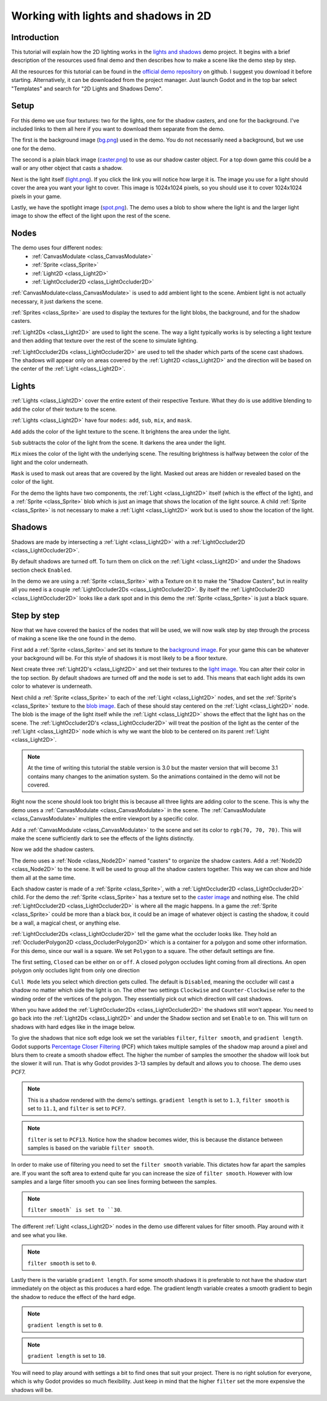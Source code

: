 .. _doc_2d_lights_and_shadows:

Working with lights and shadows in 2D
=====================================

Introduction
------------

This tutorial will explain how the 2D lighting works in the 
`lights and shadows <https://github.com/godotengine/godot-demo-projects/tree/master/2d/lights_and_shadows>`_ demo project.
It begins with a brief description of the resources used final demo and then describes how
to make a scene like the demo step by step.

.. image:: img/light_shadow_main.png

All the resources for this tutorial can be found in the `official demo repository <https://github.com/godotengine/godot-demo-projects>`_
on github. I suggest you download it before starting. Alternatively, 
it can be downloaded from the project manager. Just launch Godot and in the top 
bar select "Templates" and search for "2D Lights and Shadows Demo".

Setup
-----

For this demo we use four textures: two for the lights, one for the shadow casters, 
and one for the background. I've included links to them all here if you want to download them
separate from the demo.

The first is the background image (`bg.png <https://raw.githubusercontent.com/godotengine/godot-demo-projects/master/2d/lights_and_shadows/bg.png>`_) 
used in the demo. You do not necessarily need a background, but we use one for the demo.

The second is a plain black image (`caster.png <https://raw.githubusercontent.com/godotengine/godot-demo-projects/master/2d/lights_and_shadows/caster.png>`_) 
to use as our shadow caster object. For a top down game this could be a wall or any 
other object that casts a shadow.

Next is the light itself (`light.png <https://raw.githubusercontent.com/godotengine/godot-demo-projects/master/2d/lights_and_shadows/light.png>`_). 
If you click the link you will notice how large it is. The image you use 
for a light should cover the area you want your light to cover. This image is 
1024x1024 pixels, so you should use it to cover 1024x1024 pixels in your game.

Lastly, we have the spotlight image (`spot.png <https://raw.githubusercontent.com/godotengine/godot-demo-projects/master/2d/lights_and_shadows/spot.png>`_). 
The demo uses a blob to show where the light is and the larger light 
image to show the effect of the light upon the rest of the scene.


Nodes
-----

The demo uses four different nodes:
  * :ref:`CanvasModulate <class_CanvasModulate>`
  * :ref:`Sprite <class_Sprite>`
  * :ref:`Light2D <class_Light2D>`
  * :ref:`LightOccluder2D <class_LightOccluder2D>`

:ref:`CanvasModulate<class_CanvasModulate>` is used to add ambient light to the scene. Ambient 
light is not actually necessary, it just darkens the scene. 

:ref:`Sprites <class_Sprite>` are used to display the textures for the light blobs, the 
background, and for the shadow casters.

:ref:`Light2Ds <class_Light2D>` are used to light the scene. The way a light typically works 
is by selecting a light texture and then adding that texture over the rest of the scene to 
simulate lighting. 

:ref:`LightOccluder2Ds <class_LightOccluder2D>` are used to tell the shader which parts of 
the scene cast shadows. The shadows will appear only on areas covered by the :ref:`Light2D <class_Light2D>` and 
the direction will be based on the center of the :ref:`Light <class_Light2D>`.

Lights
------

:ref:`Lights <class_Light2D>` cover the entire extent of their respective Texture. What they do is use additive 
blending to add the color of their texture to the scene. 

.. image:: img/light_shadow_light.png

:ref:`Lights <class_Light2D>` have four ``modes``: ``add``, ``sub``, ``mix``, and ``mask``.

``Add`` adds the color of the light texture to the scene. It brightens the area under the light.

``Sub`` subtracts the color of the light from the scene. It darkens the area under the light.

``Mix`` mixes the color of the light with the underlying scene. The resulting brightness is
halfway between the color of the light and the color underneath.

``Mask`` is used to mask out areas that are covered by the light. Masked out areas are hidden or revealed based on 
the color of the light.

For the demo the lights have two components, the :ref:`Light <class_Light2D>` itself (which 
is the effect of the light), and a :ref:`Sprite <class_Sprite>` blob which is just an image that shows the 
location of the light source. A child :ref:`Sprite <class_Sprite>` is not necessary to make a 
:ref:`Light <class_Light2D>` work but is used to show the location of the light.

.. image:: img/light_shadow_light_blob.png

Shadows
-------

Shadows are made by intersecting a :ref:`Light <class_Light2D>` with a :ref:`LightOccluder2D <class_LightOccluder2D>`.

By default shadows are turned off. To turn them on click on the :ref:`Light <class_Light2D>` 
and under the Shadows section check ``Enabled``.

In the demo we are using a :ref:`Sprite <class_Sprite>` with a Texture on it to make the "Shadow Casters", 
but in reality all you need is a couple :ref:`LightOccluder2Ds <class_LightOccluder2D>`. By itself 
the :ref:`LightOccluder2D <class_LightOccluder2D>` looks like a dark spot and in this demo the :ref:`Sprite <class_Sprite>` is 
just a black square.

Step by step
------------

Now that we have covered the basics of the nodes that will be used, we will now walk step by step through 
the process of making a scene like the one found in the demo.

First add a :ref:`Sprite <class_Sprite>` and set its texture to the `background image <https://raw.githubusercontent.com/godotengine/godot-demo-projects/master/2d/lights_and_shadows/bg.png>`_. For your game this can be whatever 
your background will be. For this style of shadows it is most likely to be a floor texture. 

.. image:: img/light_shadow_background.png

Next create three :ref:`Light2D's <class_Light2D>` and set their textures to the `light image <https://raw.githubusercontent.com/godotengine/godot-demo-projects/master/2d/lights_and_shadows/light.png>`_. You can alter their 
color in the top section. By default shadows are turned off and the ``mode`` is set to ``add``. This 
means that each light adds its own color to whatever is underneath.

.. image:: img/light_shadow_all_lights_no_blob.png

Next child a :ref:`Sprite <class_Sprite>` to each of the :ref:`Light <class_Light2D>` nodes, and set 
the :ref:`Sprite's <class_Sprite>` texture to the `blob image <https://raw.githubusercontent.com/godotengine/godot-demo-projects/master/2d/lights_and_shadows/spot.png>`_. Each of these 
should stay centered on the :ref:`Light <class_Light2D>` node. The blob is the image of the light 
itself while the :ref:`Light <class_Light2D>` shows the effect that the light has on the scene. The 
:ref:`LightOccluder2D's <class_LightOccluder2D>` will treat the position of the light as the center of the :ref:`Light <class_Light2D>` 
node which is why we want the blob to be centered on its parent :ref:`Light <class_Light2D>`.

.. image:: img/light_shadow_all_lights.png

.. note:: At the time of writing this tutorial the stable version is 3.0 but the master version that will become 3.1
          contains many changes to the animation system. So the animations contained in the demo will not be covered.

Right now the scene should look too bright this is because all three lights are adding color to the scene. 
This is why the demo uses a :ref:`CanvasModulate <class_CanvasModulate>` in the scene. The
:ref:`CanvasModulate <class_CanvasModulate>` multiples the entire viewport by a specific color.

Add a :ref:`CanvasModulate <class_CanvasModulate>` to the scene and set its color to ``rgb(70, 70, 70)``. 
This will make the scene sufficiently dark to see the effects of the lights distinctly.

.. image:: img/light_shadow_ambient.png

Now we add the shadow casters.

The demo uses a :ref:`Node <class_Node2D>` named "casters" to organize the shadow casters. Add a 
:ref:`Node2D <class_Node2D>` to the scene. It will be used to group all the shadow casters together. 
This way we can show and hide them all at the same time.

Each shadow caster is made of a :ref:`Sprite <class_Sprite>`, with a :ref:`LightOccluder2D <class_LightOccluder2D>` 
child. For the demo the :ref:`Sprite <class_Sprite>` has a texture 
set to the `caster image <https://raw.githubusercontent.com/godotengine/godot-demo-projects/master/2d/lights_and_shadows/caster.png>`_ and nothing else. The child :ref:`LightOccluder2D <class_LightOccluder2D>` is where all the magic happens. In a 
game the :ref:`Sprite <class_Sprite>` could be more than a black box, it could be an image of whatever object is casting 
the shadow, it could be a wall, a magical chest, or anything else.

.. image:: img/light_shadow_sprites.png

:ref:`LightOccluder2Ds <class_LightOccluder2D>` tell the game what the occluder looks like. They hold 
an :ref:`OccluderPolygon2D <class_OccluderPolygon2D>` which is a container 
for a polygon and some other information. For this demo, since our wall is a square. We 
set ``Polygon`` to a square. The other default settings are fine.

The first setting, ``Closed`` can be either ``on`` or ``off``. A closed polygon occludes light 
coming from all directions. An open polygon only occludes light from only one direction

``Cull Mode`` lets you select which direction gets culled. The default is ``Disabled``, meaning the occluder 
will cast a shadow no matter which side the light is on. The other two settings ``Clockwise`` and 
``Counter-Clockwise`` refer to the winding order of the vertices of the polygon. They essentially 
pick out which direction will cast shadows. 

When you have added the :ref:`LightOccluder2Ds <class_LightOccluder2D>` the shadows still won't 
appear. You need to go back into the :ref:`Light2Ds <class_Light2D>` and under the Shadow 
section and set ``Enable`` to ``on``. This will turn on shadows with hard edges like in the image below.

.. image:: img/light_shadow_filter0_pcf0.png

To give the shadows that nice soft edge look we set the variables ``filter``, ``filter smooth``, and 
``gradient length``. Godot supports `Percentage Closer Filtering <https://developer.nvidia.com/gpugems/GPUGems/gpugems_ch11.html>`_ 
(PCF) which takes multiple samples of the shadow map around a pixel and blurs them to create 
a smooth shadow effect. The higher the number of samples the smoother the shadow will 
look but the slower it will run. That is why Godot provides 3-13 samples by default and allows you to choose. 
The demo uses PCF7. 

.. image:: img/light_shadow_normal.png

.. note:: This is a shadow rendered with the demo's settings. ``gradient length`` is set
          to ``1.3``, ``filter smooth`` is set to ``11.1``, and ``filter`` is set to ``PCF7``.

.. image:: img/light_shadow_pcf13.png

.. note:: ``filter`` is set to ``PCF13``. Notice how the shadow becomes wider, this is because the 
          distance between samples is based on the variable ``filter smooth``.

In order to make use of filtering you need to set the ``filter smooth`` variable. 
This dictates how far apart the samples are. If you want the soft area to extend quite far you can increase 
the size of ``filter smooth``. However with low samples and a large filter smooth you can see lines 
forming between the samples.

.. image:: img/light_shadow_filter30.png

.. note:: ``filter smooth` is set to ``30``.

The different :ref:`Light <class_Light2D>` nodes in the demo use different values for filter smooth. 
Play around with it and see what you like.

.. image:: img/light_shadow_filter0.png

.. note:: ``filter smooth`` is set to ``0``.

Lastly there is the variable ``gradient length``. For some smooth shadows it is preferable to not have the 
shadow start immediately on the object as this produces a hard edge. The gradient length variable creates 
a smooth gradient to begin the shadow to reduce the effect of the hard edge.

.. image:: img/light_shadow_grad0.png

.. note:: ``gradient length`` is set to ``0``.

.. image:: img/light_shadow_grad10.png

.. note:: ``gradient length`` is set to ``10``.

You will need to play around with settings a bit to find ones that suit your project. There is no right solution
for everyone, which is why Godot provides so much flexibility. Just keep in mind that the higher ``filter`` 
set the more expensive the shadows will be.
